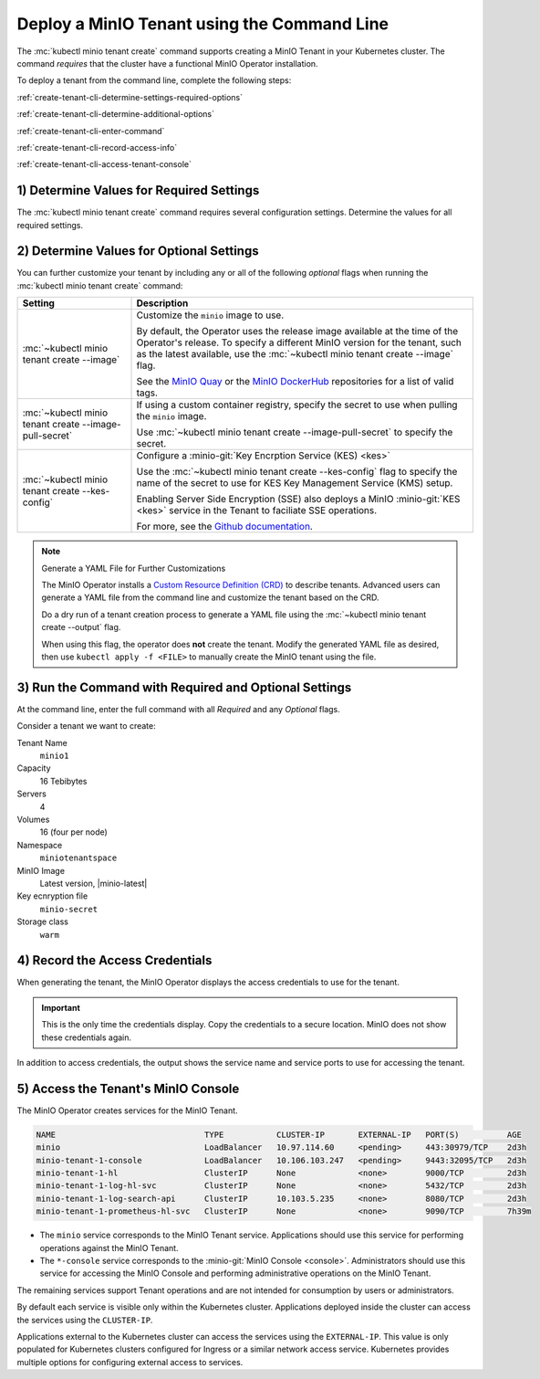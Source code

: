 .. _minio-k8s-deploy-minio-tenant-commandline:

Deploy a MinIO Tenant using the Command Line
--------------------------------------------

The :mc:`kubectl minio tenant create` command supports creating a MinIO Tenant in your Kubernetes cluster.
The command *requires* that the cluster have a functional MinIO Operator installation.

To deploy a tenant from the command line, complete the following steps:

:ref:`create-tenant-cli-determine-settings-required-options`

:ref:`create-tenant-cli-determine-additional-options`

:ref:`create-tenant-cli-enter-command`

:ref:`create-tenant-cli-record-access-info`

:ref:`create-tenant-cli-access-tenant-console`

.. _create-tenant-cli-determine-settings-required-options:

1) Determine Values for Required Settings
~~~~~~~~~~~~~~~~~~~~~~~~~~~~~~~~~~~~~~~~~

The :mc:`kubectl minio tenant create` command requires several configuration settings.
Determine the values for all required settings.

.. tab-set::
   
   .. tab-item:: Required Settings

      The command requires values for each of the items in this table.

      .. list-table::
         :header-rows: 1
         :widths: 25 75
         :width: 100%

         * - Setting
           - Description

         * - :mc:`~kubectl minio tenant create TENANT_NAME`
           - The name to use for the new tenant.

         * - :mc:`~kubectl minio tenant create --capacity`
           - The total raw storage size for the Tenant across all volumes. 
             Specify both the total storage size *and* the :guilabel:`Unit` of that storage. 
             All storage units are in SI values, e.g. :math:`Gi = GiB = 1024^3` bytes.
     
             For example, 16 Ti for 16 Tebibytes.

         * - :mc:`~kubectl minio tenant create --servers`
           - The total number of MinIO server pods to deploy in the Tenant.
    
             The Operator by default uses pod anti-affinity, such that the Kubernetes cluster *must* have at least one worker node per MinIO server pod.

         * - :mc:`~kubectl minio tenant create --volumes`
           - The total number of storage volumes (Persistent Volume Claims).
             The Operator generates an equal number of PVC *plus one* for supporting logging. 
       
             The total number of persistent volume claims (``PVC``) per server is determined by dividing the number of volumes by the number of servers.
             The storage available for each ``PVC`` is determined by dividing the capacity by the number of volumes. 

             The generated claims have pod selectors so that claims are only made for volumes attached to node running the pod.

             If the number of volumes exceeds the numnber of persistent volumes available on the cluster, ``MinIO`` hangs until the number of persistent volumes are available.
  
         * - :mc:`~kubectl minio tenant create --namespace`
           - Each MinIO tenant requires its own ``namespace``.

             Specify a namespace with the :mc:`~kubectl minio tenant create --namespace` flag.
             If not specified, the MinIO Operator to uses ``minio``.

             The namespace must already exist in the Kubernetes cluster.
             Run ``kubectl create ns <new_namespace>`` to add one.

         * - :mc:`~kubectl minio tenant create --storage-class`
           - Specify the storage class to use.

             New MinIO tenants use the ``default`` storage class.
             To specify a different storage class, add the :mc:`~kubectl minio tenant create --storage-class` flag.

             The specified :mc-cmd:`~kubectl minio tenant create --storage-class` *must* match the ``storage-class`` of the Persistent Volumes (``PVs``) to which the ``PVCs`` should bind.

             MinIO strongly recommends creating a Storage Class that corresponds to locally-attached volumes on the host machines on which the Tenant deploys. 
             This ensures each pod can use locally-attached storage for maximum performance and throughput. 

   .. tab-item:: Example

      For example, the following command creates a new tenant with the following settings:

      Name
        ``miniotenant``
      
      Capacity
        16 Tebibytes
      
      Servers
        4

      Volumes
        16

      Namespace
        ``minio``

      Storage Class
        ``warm``
  
      .. code-block:: shell
         :class: copyable

         kubectl minio tenant create miniotenant          \
                                     --capacity 16Ti      \
                                     --servers 4          \
                                     --volumes 16         \
                                     --namespace minio    \
                                     --storage-class warm


.. _create-tenant-cli-determine-additional-options:

2) Determine Values for Optional Settings
~~~~~~~~~~~~~~~~~~~~~~~~~~~~~~~~~~~~~~~~~

You can further customize your tenant by including any or all of the following *optional* flags when running the :mc:`kubectl minio tenant create` command:

.. list-table:: 
   :header-rows: 1
   :widths: 25 75
   :width: 100%

   * - Setting
     - Description

   * - :mc:`~kubectl minio tenant create --image`
     - Customize the ``minio`` image to use.
  
       By default, the Operator uses the release image available at the time of the Operator's release.
       To specify a different MinIO version for the tenant, such as the latest available, use the :mc:`~kubectl minio tenant create --image` flag.

       See the `MinIO Quay <https://quay.io/repository/minio/minio>`__ or the `MinIO DockerHub <https://hub.docker.com/r/minio/minio/tags>`__ repositories for a list of valid tags.

   * - :mc:`~kubectl minio tenant create --image-pull-secret`
     - If using a custom container registry, specify the secret to use when pulling the ``minio`` image.

       Use :mc:`~kubectl minio tenant create --image-pull-secret` to specify the secret.

   * - :mc:`~kubectl minio tenant create --kes-config`
     - Configure a :minio-git:`Key Encrption Service (KES) <kes>`

       Use the :mc:`~kubectl minio tenant create --kes-config` flag to specify the name of the secret to use for KES Key Management Service (KMS) setup.

       Enabling Server Side Encryption (SSE) also deploys a MinIO :minio-git:`KES <kes>` service in the Tenant to faciliate SSE operations.
  
       For more, see the `Github documentation <https://github.com/minio/kes/wiki>`__.

.. note:: Generate a YAML File for Further Customizations

   The MinIO Operator installs a `Custom Resource Definition (CRD) <https://kubernetes.io/docs/concepts/extend-kubernetes/api-extension/custom-resources/>`__ to describe tenants.
   Advanced users can generate a YAML file from the command line and customize the tenant based on the CRD.

   Do a dry run of a tenant creation process to generate a YAML file using the :mc:`~kubectl minio tenant create --output` flag.

   When using this flag, the operator does **not** create the tenant.
   Modify the generated YAML file as desired, then use ``kubectl apply -f <FILE>`` to manually create the MinIO tenant using the file.

.. _create-tenant-cli-enter-command:

3) Run the Command with Required and Optional Settings
~~~~~~~~~~~~~~~~~~~~~~~~~~~~~~~~~~~~~~~~~~~~~~~~~~~~~~~~

At the command line, enter the full command with all *Required* and any *Optional* flags.

Consider a tenant we want to create:

Tenant Name
  ``minio1``

Capacity
  16 Tebibytes

Servers
  4

Volumes
  16 (four per node)

Namespace
  ``miniotenantspace``

MinIO Image
  Latest version, |minio-latest|

Key ecnryption file
  ``minio-secret``

Storage class
  ``warm``

.. code-block:: shell
   :substitutions:

   kubectl minio tenant create                                \
                        minio1                                \
                        --capacity 16Ti                       \
                        --servers 4                           \
                        --volumes 16                          \
                        --namespace miniotenantspace          \
                        --image |minio-latest|  \
                        --kes-config minio-kes-secret         \
                        --storage-class warm

.. _create-tenant-cli-record-access-info:

4) Record the Access Credentials
~~~~~~~~~~~~~~~~~~~~~~~~~~~~~~~~

When generating the tenant, the MinIO Operator displays the access credentials to use for the tenant.

.. important::
   
   This is the only time the credentials display.
   Copy the credentials to a secure location.
   MinIO does not show these credentials again.

In addition to access credentials, the output shows the service name and service ports to use for accessing the tenant.

.. _create-tenant-cli-access-tenant-console:

5) Access the Tenant's MinIO Console
~~~~~~~~~~~~~~~~~~~~~~~~~~~~~~~~~~~~

The MinIO Operator creates services for the MinIO Tenant. 

.. cond:: openshift

   Use the ``oc get svc -n TENANT-PROJECT`` command to review the deployed services:

   .. code-block:: shell
      :class: copyable

      oc get svc -n minio-tenant-1

.. cond:: k8s and not openshift 

   Use the ``kubectl get svc -n NAMESPACE`` command to review the deployed services:

   .. code-block:: shell
      :class: copyable

      kubectl get svc -n minio-tenant-1

.. code-block:: shell

   NAME                               TYPE           CLUSTER-IP       EXTERNAL-IP   PORT(S)          AGE
   minio                              LoadBalancer   10.97.114.60     <pending>     443:30979/TCP    2d3h
   minio-tenant-1-console             LoadBalancer   10.106.103.247   <pending>     9443:32095/TCP   2d3h
   minio-tenant-1-hl                  ClusterIP      None             <none>        9000/TCP         2d3h
   minio-tenant-1-log-hl-svc          ClusterIP      None             <none>        5432/TCP         2d3h
   minio-tenant-1-log-search-api      ClusterIP      10.103.5.235     <none>        8080/TCP         2d3h
   minio-tenant-1-prometheus-hl-svc   ClusterIP      None             <none>        9090/TCP         7h39m

- The ``minio`` service corresponds to the MinIO Tenant service. 
  Applications should use this service for performing operations against the MinIO Tenant.
 
- The ``*-console`` service corresponds to the :minio-git:`MinIO Console <console>`. 
  Administrators should use this service for accessing the MinIO Console and performing administrative operations on the MinIO Tenant.

The remaining services support Tenant operations and are not intended for consumption by users or administrators.
 
By default each service is visible only within the Kubernetes cluster. 
Applications deployed inside the cluster can access the services using the ``CLUSTER-IP``. 

Applications external to the Kubernetes cluster can access the services using the ``EXTERNAL-IP``. 
This value is only populated for Kubernetes clusters configured for Ingress or a similar network access service. 
Kubernetes provides multiple options for configuring external access to services. 

.. cond:: k8s and not openshift

   See the Kubernetes documentation on :kube-docs:`Publishing Services (ServiceTypes) <concepts/services-networking/service/#publishing-services-service-types>` and :kube-docs:`Ingress <concepts/services-networking/ingress/>` for more complete information on configuring external access to services.

.. cond:: openshift

   See the OpenShift documentation on :openshift-docs:`Route or Ingress <networking/understanding-networking.html#nw-ne-comparing-ingress-route_understanding-networking>` for more complete information on configuring external access to services.